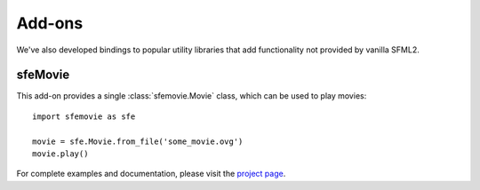 Add-ons
=======

We've also developed bindings to popular utility libraries that add
functionality not provided by vanilla SFML2. 

sfeMovie
--------

This add-on provides a single :class:`sfemovie.Movie` class, which can be used
to play movies::

   import sfemovie as sfe

   movie = sfe.Movie.from_file('some_movie.ovg')
   movie.play()

For complete examples and documentation, please visit the `project page`_.

.. _project page: http://github.com/Sonkun/python-sfemovie
